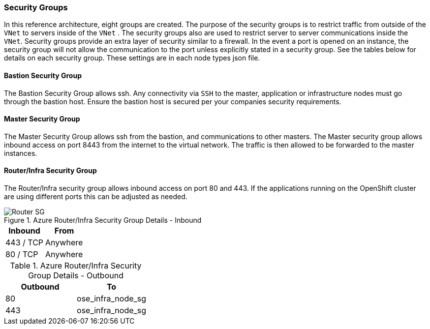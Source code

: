 [[refarch_details]]

===  Security Groups

In this reference architecture, eight groups are created. The purpose of the security groups is to
 restrict traffic from outside of the `VNet` to servers inside of the `VNet` . The security groups
 also are used to restrict server to server communications inside the `VNet`. Security groups provide
 an extra layer of security similar to a firewall. In the event a port is opened on an instance,
 the security group will not allow the communication to the port unless explicitly stated in a security group. See the tables below for details on each security group.
 These settings are in each node types json file.

<<<
==== Bastion Security Group
The Bastion Security Group allows ssh. Any connectivity via `SSH` to the master, application or infrastructure nodes must go through the bastion host.
Ensure the bastion host is secured per your companies security requirements.


==== Master Security Group
The Master Security Group allows ssh from the bastion, and communications to other masters.
The Master  security group allows inbound access on port 8443 from the internet to the virtual network.
The traffic is then allowed to be forwarded to the master instances.



<<<

==== Router/Infra Security Group

The Router/Infra security group allows inbound access on port 80 and 443. If the applications running on the OpenShift cluster are using different ports this can be adjusted as needed.

.Azure Router/Infra Security Group Details - Inbound
image::images/Router-ELB-SG.png["Router SG",align="center"]
|====
^|Inbound ^|From

| 443 / TCP | Anywhere
| 80 / TCP | Anywhere
|====


.Azure Router/Infra Security Group Details - Outbound
|====
^|Outbound ^|To

| 80 | ose_infra_node_sg
| 443 | ose_infra_node_sg
|====

<<<




// vim: set syntax=asciidoc:
